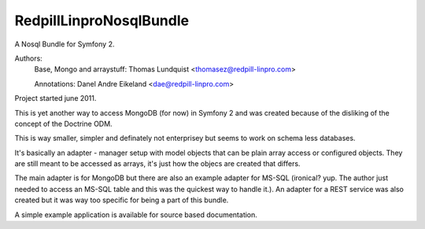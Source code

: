 RedpillLinproNosqlBundle
==========================

A Nosql Bundle for Symfony 2. 

Authors: 
    Base, Mongo and arraystuff: Thomas Lundquist <thomasez@redpill-linpro.com>

    Annotations: Danel Andre Eikeland <dae@redpill-linpro.com>

Project started june 2011. 

This is yet another way to access MongoDB (for now) in Symfony 2 and was
created because of the disliking of the concept of the Doctrine ODM.

This is way smaller, simpler and definately not enterprisey but seems to 
work on schema less databases.

It's basically an adapter - manager setup with model objects that can be plain
array access or configured objects. They are still meant to be accessed as
arrays, it's just how the objecs are created that differs.

The main adapter is for MongoDB but there are also an example adapter for
MS-SQL (ironical? yup. The author just needed to access an MS-SQL table and
this was the quickest way to handle it.). An adapter for a REST service was
also created but it was way too specific for being a part of this bundle.

A simple example application is available for source based documentation.

